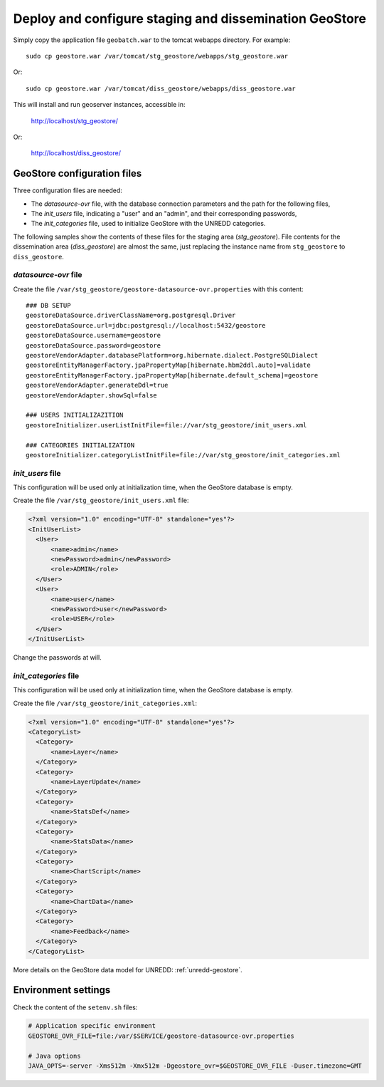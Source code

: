 .. module:: unredd.install.stg_geostore

Deploy and configure staging and dissemination GeoStore
=======================================================

Simply copy the application file ``geobatch.war`` to the tomcat webapps directory. For example::

  sudo cp geostore.war /var/tomcat/stg_geostore/webapps/stg_geostore.war

Or::

  sudo cp geostore.war /var/tomcat/diss_geostore/webapps/diss_geostore.war

This will install and run geoserver instances, accessible in:

  http://localhost/stg_geostore/

Or:

  http://localhost/diss_geostore/


GeoStore configuration files
----------------------------

Three configuration files are needed:

* The *datasource-ovr* file, with the database connection parameters and the path for the following files,
* The *init_users* file, indicating a "user" and an "admin", and their corresponding passwords,
* The *init_categories* file, used to initialize GeoStore with the UNREDD categories.

The following samples show the contents of these files for the staging area (*stg_geostore*).
File contents for the dissemination area (*diss_geostore*) are almost the same, just replacing the instance name from ``stg_geostore`` to ``diss_geostore``.


*datasource-ovr* file
.....................

Create the file ``/var/stg_geostore/geostore-datasource-ovr.properties`` with this content::

  ### DB SETUP
  geostoreDataSource.driverClassName=org.postgresql.Driver
  geostoreDataSource.url=jdbc:postgresql://localhost:5432/geostore
  geostoreDataSource.username=geostore
  geostoreDataSource.password=geostore
  geostoreVendorAdapter.databasePlatform=org.hibernate.dialect.PostgreSQLDialect
  geostoreEntityManagerFactory.jpaPropertyMap[hibernate.hbm2ddl.auto]=validate
  geostoreEntityManagerFactory.jpaPropertyMap[hibernate.default_schema]=geostore
  geostoreVendorAdapter.generateDdl=true
  geostoreVendorAdapter.showSql=false

  ### USERS INITIALIZAZITION  
  geostoreInitializer.userListInitFile=file://var/stg_geostore/init_users.xml

  ### CATEGORIES INITIALIZATION
  geostoreInitializer.categoryListInitFile=file://var/stg_geostore/init_categories.xml


*init_users* file
.................

This configuration will be used only at initialization time, when the GeoStore database is empty.

Create the file ``/var/stg_geostore/init_users.xml`` file:

.. code-block:: xml

  <?xml version="1.0" encoding="UTF-8" standalone="yes"?>
  <InitUserList>
    <User>
        <name>admin</name>
        <newPassword>admin</newPassword>
        <role>ADMIN</role>
    </User>
    <User>
        <name>user</name>
        <newPassword>user</newPassword>
        <role>USER</role>
    </User>
  </InitUserList>

Change the passwords at will.


*init_categories* file
......................

This configuration will be used only at initialization time, when the GeoStore database is empty.

Create the file ``/var/stg_geostore/init_categories.xml``:

.. code-block:: xml

  <?xml version="1.0" encoding="UTF-8" standalone="yes"?>
  <CategoryList>
    <Category>
        <name>Layer</name>
    </Category>
    <Category>
        <name>LayerUpdate</name>
    </Category>
    <Category>
        <name>StatsDef</name>
    </Category>
    <Category>
        <name>StatsData</name>
    </Category>
    <Category>
        <name>ChartScript</name>
    </Category>
    <Category>
        <name>ChartData</name>
    </Category>
    <Category>
        <name>Feedback</name>
    </Category>
  </CategoryList>

More details on the GeoStore data model for UNREDD: :ref:`unredd-geostore`.


Environment settings
--------------------

Check the content of the ``setenv.sh`` files:

.. code-block:: sh

  # Application specific environment
  GEOSTORE_OVR_FILE=file:/var/$SERVICE/geostore-datasource-ovr.properties

  # Java options
  JAVA_OPTS=-server -Xms512m -Xmx512m -Dgeostore_ovr=$GEOSTORE_OVR_FILE -Duser.timezone=GMT
